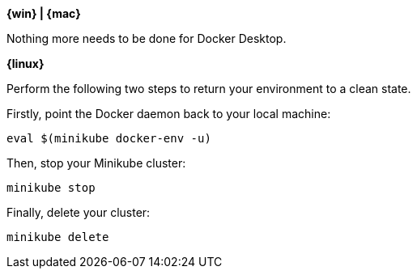 ////
 Copyright (c) 2018 IBM Corporation and others.
 Licensed under Creative Commons Attribution-NoDerivatives
 4.0 International (CC BY-ND 4.0)
   https://creativecommons.org/licenses/by-nd/4.0/

 Contributors:
     IBM Corporation
////


****
[system]#*{win} | {mac}*#

Nothing more needs to be done for Docker Desktop.

[system]#*{linux}*#

Perform the following two steps to return your environment to a clean state.

Firstly, point the Docker daemon back to your local machine:

```
eval $(minikube docker-env -u)
```

Then, stop your Minikube cluster:

```
minikube stop
```

Finally, delete your cluster:

```
minikube delete
```

****

